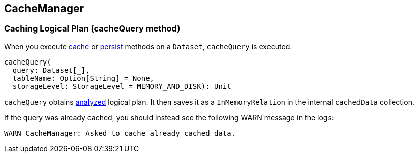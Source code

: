 == CacheManager

=== [[cacheQuery]] Caching Logical Plan (cacheQuery method)

When you execute link:spark-sql-dataset.adoc#cache[cache] or link:spark-sql-dataset.adoc#persist[persist] methods on a `Dataset`, `cacheQuery` is executed.

[source, scala]
----
cacheQuery(
  query: Dataset[_],
  tableName: Option[String] = None,
  storageLevel: StorageLevel = MEMORY_AND_DISK): Unit
----

`cacheQuery` obtains link:spark-sql-query-execution.adoc#analyzed[analyzed] logical plan. It then saves it as a `InMemoryRelation` in the internal `cachedData` collection.

If the query was already cached, you should instead see the following WARN message in the logs:

```
WARN CacheManager: Asked to cache already cached data.
```
